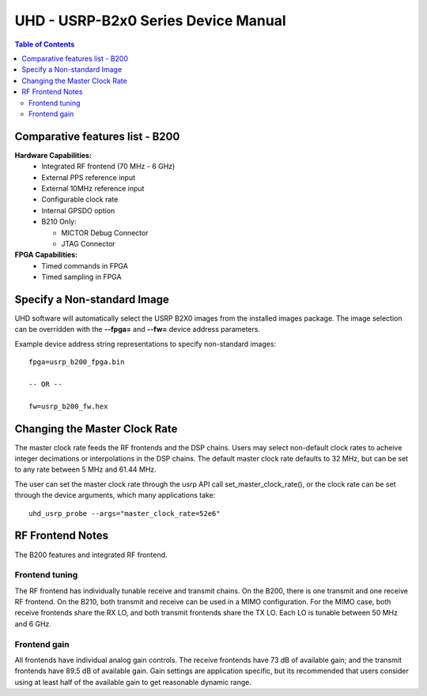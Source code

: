 ========================================================================
UHD - USRP-B2x0 Series Device Manual
========================================================================

.. contents:: Table of Contents

------------------------------------------------------------------------
Comparative features list - B200
------------------------------------------------------------------------

**Hardware Capabilities:**
 * Integrated RF frontend (70 MHz - 6 GHz)
 * External PPS reference input
 * External 10MHz reference input
 * Configurable clock rate
 * Internal GPSDO option
 * B210 Only:
 
   * MICTOR Debug Connector
   * JTAG Connector
**FPGA Capabilities:**
 * Timed commands in FPGA
 * Timed sampling in FPGA

------------------------------------------------------------------------
Specify a Non-standard Image
------------------------------------------------------------------------
UHD software will automatically select the USRP B2X0 images from the installed images package.
The image selection can be overridden with the **--fpga=** and **--fw=** device address parameters.

Example device address string representations to specify non-standard images:

::

    fpga=usrp_b200_fpga.bin

    -- OR --

    fw=usrp_b200_fw.hex

------------------------------------------------------------------------
Changing the Master Clock Rate
------------------------------------------------------------------------
The master clock rate feeds the RF frontends and the DSP chains.
Users may select non-default clock rates to acheive integer decimations or interpolations in the DSP chains.
The default master clock rate defaults to 32 MHz, but can be set to any rate between 5 MHz and 61.44 MHz.

The user can set the master clock rate through the usrp API call set_master_clock_rate(),
or the clock rate can be set through the device arguments, which many applications take:
::

    uhd_usrp_probe --args="master_clock_rate=52e6"

------------------------------------------------------------------------
RF Frontend Notes
------------------------------------------------------------------------
The B200 features and integrated RF frontend.

^^^^^^^^^^^^^^^^^^^^^^^^^^^^^^^^^^^^
Frontend tuning
^^^^^^^^^^^^^^^^^^^^^^^^^^^^^^^^^^^^
The RF frontend has individually tunable receive and transmit chains.
On the B200, there is one transmit and one receive RF frontend.
On the B210, both transmit and receive can be used in a MIMO configuration.
For the MIMO case, both receive frontends share the RX LO,
and both transmit frontends share the TX LO.
Each LO is tunable between 50 MHz and 6 GHz.

^^^^^^^^^^^^^^^^^^^^^^^^^^^^^^^^^^^^
Frontend gain
^^^^^^^^^^^^^^^^^^^^^^^^^^^^^^^^^^^^
All frontends have individual analog gain controls.
The receive frontends have 73 dB of available gain;
and the transmit frontends have 89.5 dB of available gain.
Gain settings are application specific,
but its recommended that users consider using at least
half of the available gain to get reasonable dynamic range.

